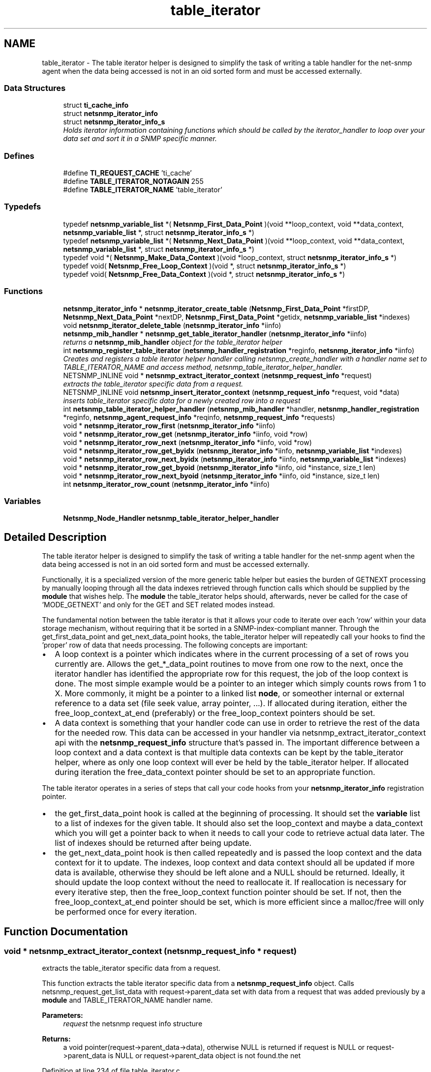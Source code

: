 .TH "table_iterator" 3 "11 Sep 2007" "Version 5.3.2.pre1" "net-snmp" \" -*- nroff -*-
.ad l
.nh
.SH NAME
table_iterator \- The table iterator helper is designed to simplify the task of writing a table handler for the net-snmp agent when the data being accessed is not in an oid sorted form and must be accessed externally.  

.PP
.SS "Data Structures"

.in +1c
.ti -1c
.RI "struct \fBti_cache_info\fP"
.br
.ti -1c
.RI "struct \fBnetsnmp_iterator_info\fP"
.br
.ti -1c
.RI "struct \fBnetsnmp_iterator_info_s\fP"
.br
.RI "\fIHolds iterator information containing functions which should be called by the iterator_handler to loop over your data set and sort it in a SNMP specific manner. \fP"
.in -1c
.SS "Defines"

.in +1c
.ti -1c
.RI "#define \fBTI_REQUEST_CACHE\fP   'ti_cache'"
.br
.ti -1c
.RI "#define \fBTABLE_ITERATOR_NOTAGAIN\fP   255"
.br
.ti -1c
.RI "#define \fBTABLE_ITERATOR_NAME\fP   'table_iterator'"
.br
.in -1c
.SS "Typedefs"

.in +1c
.ti -1c
.RI "typedef \fBnetsnmp_variable_list\fP *( \fBNetsnmp_First_Data_Point\fP )(void **loop_context, void **data_context, \fBnetsnmp_variable_list\fP *, struct \fBnetsnmp_iterator_info_s\fP *)"
.br
.ti -1c
.RI "typedef \fBnetsnmp_variable_list\fP *( \fBNetsnmp_Next_Data_Point\fP )(void **loop_context, void **data_context, \fBnetsnmp_variable_list\fP *, struct \fBnetsnmp_iterator_info_s\fP *)"
.br
.ti -1c
.RI "typedef void *( \fBNetsnmp_Make_Data_Context\fP )(void *loop_context, struct \fBnetsnmp_iterator_info_s\fP *)"
.br
.ti -1c
.RI "typedef void( \fBNetsnmp_Free_Loop_Context\fP )(void *, struct \fBnetsnmp_iterator_info_s\fP *)"
.br
.ti -1c
.RI "typedef void( \fBNetsnmp_Free_Data_Context\fP )(void *, struct \fBnetsnmp_iterator_info_s\fP *)"
.br
.in -1c
.SS "Functions"

.in +1c
.ti -1c
.RI "\fBnetsnmp_iterator_info\fP * \fBnetsnmp_iterator_create_table\fP (\fBNetsnmp_First_Data_Point\fP *firstDP, \fBNetsnmp_Next_Data_Point\fP *nextDP, \fBNetsnmp_First_Data_Point\fP *getidx, \fBnetsnmp_variable_list\fP *indexes)"
.br
.ti -1c
.RI "void \fBnetsnmp_iterator_delete_table\fP (\fBnetsnmp_iterator_info\fP *iinfo)"
.br
.ti -1c
.RI "\fBnetsnmp_mib_handler\fP * \fBnetsnmp_get_table_iterator_handler\fP (\fBnetsnmp_iterator_info\fP *iinfo)"
.br
.RI "\fIreturns a \fBnetsnmp_mib_handler\fP object for the table_iterator helper \fP"
.ti -1c
.RI "int \fBnetsnmp_register_table_iterator\fP (\fBnetsnmp_handler_registration\fP *reginfo, \fBnetsnmp_iterator_info\fP *iinfo)"
.br
.RI "\fICreates and registers a table iterator helper handler calling netsnmp_create_handler with a handler name set to TABLE_ITERATOR_NAME and access method, netsnmp_table_iterator_helper_handler. \fP"
.ti -1c
.RI "NETSNMP_INLINE void * \fBnetsnmp_extract_iterator_context\fP (\fBnetsnmp_request_info\fP *request)"
.br
.RI "\fIextracts the table_iterator specific data from a request. \fP"
.ti -1c
.RI "NETSNMP_INLINE void \fBnetsnmp_insert_iterator_context\fP (\fBnetsnmp_request_info\fP *request, void *data)"
.br
.RI "\fIinserts table_iterator specific data for a newly created row into a request \fP"
.ti -1c
.RI "int \fBnetsnmp_table_iterator_helper_handler\fP (\fBnetsnmp_mib_handler\fP *handler, \fBnetsnmp_handler_registration\fP *reginfo, \fBnetsnmp_agent_request_info\fP *reqinfo, \fBnetsnmp_request_info\fP *requests)"
.br
.ti -1c
.RI "void * \fBnetsnmp_iterator_row_first\fP (\fBnetsnmp_iterator_info\fP *iinfo)"
.br
.ti -1c
.RI "void * \fBnetsnmp_iterator_row_get\fP (\fBnetsnmp_iterator_info\fP *iinfo, void *row)"
.br
.ti -1c
.RI "void * \fBnetsnmp_iterator_row_next\fP (\fBnetsnmp_iterator_info\fP *iinfo, void *row)"
.br
.ti -1c
.RI "void * \fBnetsnmp_iterator_row_get_byidx\fP (\fBnetsnmp_iterator_info\fP *iinfo, \fBnetsnmp_variable_list\fP *indexes)"
.br
.ti -1c
.RI "void * \fBnetsnmp_iterator_row_next_byidx\fP (\fBnetsnmp_iterator_info\fP *iinfo, \fBnetsnmp_variable_list\fP *indexes)"
.br
.ti -1c
.RI "void * \fBnetsnmp_iterator_row_get_byoid\fP (\fBnetsnmp_iterator_info\fP *iinfo, oid *instance, size_t len)"
.br
.ti -1c
.RI "void * \fBnetsnmp_iterator_row_next_byoid\fP (\fBnetsnmp_iterator_info\fP *iinfo, oid *instance, size_t len)"
.br
.ti -1c
.RI "int \fBnetsnmp_iterator_row_count\fP (\fBnetsnmp_iterator_info\fP *iinfo)"
.br
.in -1c
.SS "Variables"

.in +1c
.ti -1c
.RI "\fBNetsnmp_Node_Handler\fP \fBnetsnmp_table_iterator_helper_handler\fP"
.br
.in -1c
.SH "Detailed Description"
.PP 
The table iterator helper is designed to simplify the task of writing a table handler for the net-snmp agent when the data being accessed is not in an oid sorted form and must be accessed externally. 
.PP
Functionally, it is a specialized version of the more generic table helper but easies the burden of GETNEXT processing by manually looping through all the data indexes retrieved through function calls which should be supplied by the \fBmodule\fP that wishes help. The \fBmodule\fP the table_iterator helps should, afterwards, never be called for the case of 'MODE_GETNEXT' and only for the GET and SET related modes instead.
.PP
The fundamental notion between the table iterator is that it allows your code to iterate over each 'row' within your data storage mechanism, without requiring that it be sorted in a SNMP-index-compliant manner. Through the get_first_data_point and get_next_data_point hooks, the table_iterator helper will repeatedly call your hooks to find the 'proper' row of data that needs processing. The following concepts are important:
.PP
.IP "\(bu" 2
A loop context is a pointer which indicates where in the current processing of a set of rows you currently are. Allows the get_*_data_point routines to move from one row to the next, once the iterator handler has identified the appropriate row for this request, the job of the loop context is done. The most simple example would be a pointer to an integer which simply counts rows from 1 to X. More commonly, it might be a pointer to a linked list \fBnode\fP, or someother internal or external reference to a data set (file seek value, array pointer, ...). If allocated during iteration, either the free_loop_context_at_end (preferably) or the free_loop_context pointers should be set.
.PP
.PP
.IP "\(bu" 2
A data context is something that your handler code can use in order to retrieve the rest of the data for the needed row. This data can be accessed in your handler via netsnmp_extract_iterator_context api with the \fBnetsnmp_request_info\fP structure that's passed in. The important difference between a loop context and a data context is that multiple data contexts can be kept by the table_iterator helper, where as only one loop context will ever be held by the table_iterator helper. If allocated during iteration the free_data_context pointer should be set to an appropriate function.
.PP
.PP
The table iterator operates in a series of steps that call your code hooks from your \fBnetsnmp_iterator_info\fP registration pointer.
.PP
.IP "\(bu" 2
the get_first_data_point hook is called at the beginning of processing. It should set the \fBvariable\fP list to a list of indexes for the given table. It should also set the loop_context and maybe a data_context which you will get a pointer back to when it needs to call your code to retrieve actual data later. The list of indexes should be returned after being update.
.PP
.PP
.IP "\(bu" 2
the get_next_data_point hook is then called repeatedly and is passed the loop context and the data context for it to update. The indexes, loop context and data context should all be updated if more data is available, otherwise they should be left alone and a NULL should be returned. Ideally, it should update the loop context without the need to reallocate it. If reallocation is necessary for every iterative step, then the free_loop_context function pointer should be set. If not, then the free_loop_context_at_end pointer should be set, which is more efficient since a malloc/free will only be performed once for every iteration. 
.PP

.SH "Function Documentation"
.PP 
.SS "void * netsnmp_extract_iterator_context (\fBnetsnmp_request_info\fP * request)"
.PP
extracts the table_iterator specific data from a request. 
.PP
This function extracts the table iterator specific data from a \fBnetsnmp_request_info\fP object. Calls netsnmp_request_get_list_data with request->parent_data set with data from a request that was added previously by a \fBmodule\fP and TABLE_ITERATOR_NAME handler name.
.PP
\fBParameters:\fP
.RS 4
\fIrequest\fP the netsnmp request info structure
.RE
.PP
\fBReturns:\fP
.RS 4
a void pointer(request->parent_data->data), otherwise NULL is returned if request is NULL or request->parent_data is NULL or request->parent_data object is not found.the net 
.RE
.PP

.PP
Definition at line 234 of file table_iterator.c.
.PP
References netsnmp_request_get_list_data(), and TABLE_ITERATOR_NAME.
.SS "\fBnetsnmp_mib_handler\fP * netsnmp_get_table_iterator_handler (\fBnetsnmp_iterator_info\fP * iinfo)"
.PP
returns a \fBnetsnmp_mib_handler\fP object for the table_iterator helper 
.PP
Definition at line 169 of file table_iterator.c.
.PP
References netsnmp_mib_handler::myvoid, netsnmp_create_handler(), netsnmp_table_iterator_helper_handler, NULL, and TABLE_ITERATOR_NAME.
.PP
Referenced by netsnmp_register_table_iterator().
.SS "void netsnmp_insert_iterator_context (\fBnetsnmp_request_info\fP * request, void * data)"
.PP
inserts table_iterator specific data for a newly created row into a request 
.PP
Definition at line 242 of file table_iterator.c.
.PP
References build_oid_noalloc(), netsnmp_table_request_info::indexes, netsnmp_create_data_list(), netsnmp_extract_table_info(), netsnmp_request_add_list_data(), netsnmp_request_info::next, NULL, netsnmp_request_info::prev, snmp_oid_compare(), and TABLE_ITERATOR_NAME.
.SS "int netsnmp_register_table_iterator (\fBnetsnmp_handler_registration\fP * reginfo, \fBnetsnmp_iterator_info\fP * iinfo)"
.PP
Creates and registers a table iterator helper handler calling netsnmp_create_handler with a handler name set to TABLE_ITERATOR_NAME and access method, netsnmp_table_iterator_helper_handler. 
.PP
If NOT_SERIALIZED is not defined the function injects the serialize handler into the calling chain prior to calling netsnmp_register_table.
.PP
\fBParameters:\fP
.RS 4
\fIreginfo\fP is a pointer to a \fBnetsnmp_handler_registration\fP struct
.br
\fIiinfo\fP is a pointer to a \fBnetsnmp_iterator_info\fP struct
.RE
.PP
\fBReturns:\fP
.RS 4
MIB_REGISTERED_OK is returned if the registration was a success. Failures are MIB_REGISTRATION_FAILED, MIB_DUPLICATE_REGISTRATION. If iinfo is NULL, SNMPERR_GENERR is returned. 
.RE
.PP

.PP
Definition at line 205 of file table_iterator.c.
.PP
References HANDLER_CAN_STASH, netsnmp_table_registration_info::indexes, netsnmp_iterator_info::indexes, netsnmp_handler_registration::modes, netsnmp_get_table_iterator_handler(), netsnmp_inject_handler(), netsnmp_register_table(), snmp_clone_varbind(), and netsnmp_iterator_info::table_reginfo.
